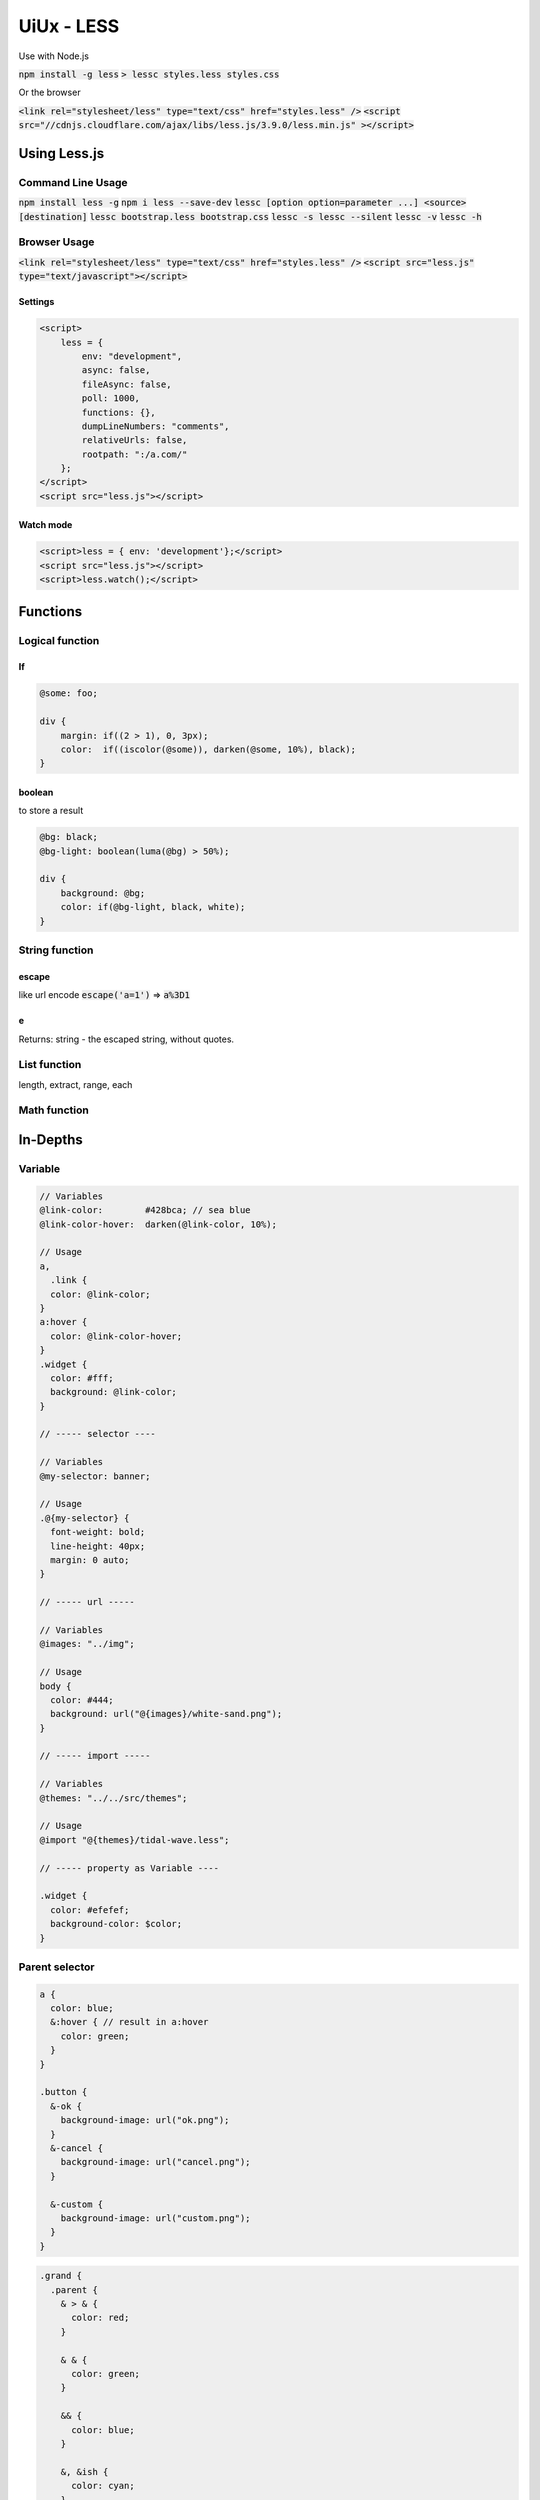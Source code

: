 UiUx - LESS
###########

Use with Node.js

:code:`npm install -g less`
:code:`> lessc styles.less styles.css`

Or the browser

:code:`<link rel="stylesheet/less" type="text/css" href="styles.less" />`
:code:`<script src="//cdnjs.cloudflare.com/ajax/libs/less.js/3.9.0/less.min.js" ></script>`

Using Less.js
*************

Command Line Usage
==================

:code:`npm install less -g`
:code:`npm i less --save-dev`
:code:`lessc [option option=parameter ...] <source> [destination]`
:code:`lessc bootstrap.less bootstrap.css`
:code:`lessc -s lessc --silent`
:code:`lessc -v`
:code:`lessc -h`

Browser Usage
=============

:code:`<link rel="stylesheet/less" type="text/css" href="styles.less" />`
:code:`<script src="less.js" type="text/javascript"></script>`

Settings
--------

.. code-block:: html

    <script>
        less = {
            env: "development",
            async: false,
            fileAsync: false,
            poll: 1000,
            functions: {},
            dumpLineNumbers: "comments",
            relativeUrls: false,
            rootpath: ":/a.com/"
        };
    </script>
    <script src="less.js"></script>

Watch mode
----------

.. code-block:: html

    <script>less = { env: 'development'};</script>
    <script src="less.js"></script>
    <script>less.watch();</script>

Functions
*********

Logical function
================

If
--

.. code-block:: less

    @some: foo;

    div {
        margin: if((2 > 1), 0, 3px);
        color:  if((iscolor(@some)), darken(@some, 10%), black);
    }

boolean
-------

to store a result

.. code-block:: less

    @bg: black;
    @bg-light: boolean(luma(@bg) > 50%);

    div {
        background: @bg; 
        color: if(@bg-light, black, white);
    }

String function
===============

escape
------

like url encode
:code:`escape('a=1')` => :code:`a%3D1`

e
-

Returns: string - the escaped string, without quotes.

List function
=============

length, extract, range, each

Math function
=============

In-Depths
*********

Variable
========

.. code-block:: less

    // Variables
    @link-color:        #428bca; // sea blue
    @link-color-hover:  darken(@link-color, 10%);

    // Usage
    a,
      .link {
      color: @link-color;
    }
    a:hover {
      color: @link-color-hover;
    }
    .widget {
      color: #fff;
      background: @link-color;
    }

    // ----- selector ----

    // Variables
    @my-selector: banner;

    // Usage
    .@{my-selector} {
      font-weight: bold;
      line-height: 40px;
      margin: 0 auto;
    }

    // ----- url -----

    // Variables
    @images: "../img";

    // Usage
    body {
      color: #444;
      background: url("@{images}/white-sand.png");
    }

    // ----- import -----

    // Variables
    @themes: "../../src/themes";

    // Usage
    @import "@{themes}/tidal-wave.less";

    // ----- property as Variable ----

    .widget {
      color: #efefef;
      background-color: $color;
    }

Parent selector
===============

.. code-block:: less

    a {
      color: blue;
      &:hover { // result in a:hover
        color: green;
      }
    }

    .button {
      &-ok {
        background-image: url("ok.png");
      }
      &-cancel {
        background-image: url("cancel.png");
      }

      &-custom {
        background-image: url("custom.png");
      }
    }

.. code-block:: less

    .grand {
      .parent {
        & > & {
          color: red;
        }

        & & {
          color: green;
        }

        && {
          color: blue;
        }

        &, &ish {
          color: cyan;
        }
      }
    }

result in

.. code-block:: css

    .grand .parent > .grand .parent {
      color: red;
    }
    .grand .parent .grand .parent {
      color: green;
    }
    .grand .parent.grand .parent {
      color: blue;
    }
    .grand .parent,
    .grand .parentish {
      color: cyan;
    }

Tools
*****

Sources
*******

* http://lesscss.org/#

Document history
****************

+------------+---------+--------------------------------------------------------------------+
| Date       | Version | Comment                                                            |
+============+=========+====================================================================+
| 2020.01.08 | V1.0    | write doc                                                          |
+------------+---------+--------------------------------------------------------------------+
